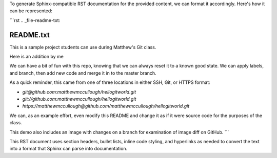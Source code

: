 To generate Sphinx-compatible RST documentation for the provided content, we can format it accordingly. Here's how it can be represented:

```rst
.. _file-readme-txt:

README.txt
==========

This is a sample project students can use during Matthew's Git class.

Here is an addition by me

We can have a bit of fun with this repo, knowing that we can always reset it to a known good state. We can apply labels, and branch, then add new code and merge it in to the master branch.

As a quick reminder, this came from one of three locations in either SSH, Git, or HTTPS format:

- `git@github.com:matthewmccullough/hellogitworld.git`
- `git://github.com:matthewmccullough/hellogitworld.git`
- `https://matthewmccullough@github.com/matthewmccullough/hellogitworld.git`

We can, as an example effort, even modify this README and change it as if it were source code for the purposes of the class.

This demo also includes an image with changes on a branch for examination of image diff on GitHub.
```

This RST document uses section headers, bullet lists, inline code styling, and hyperlinks as needed to convert the text into a format that Sphinx can parse into documentation.